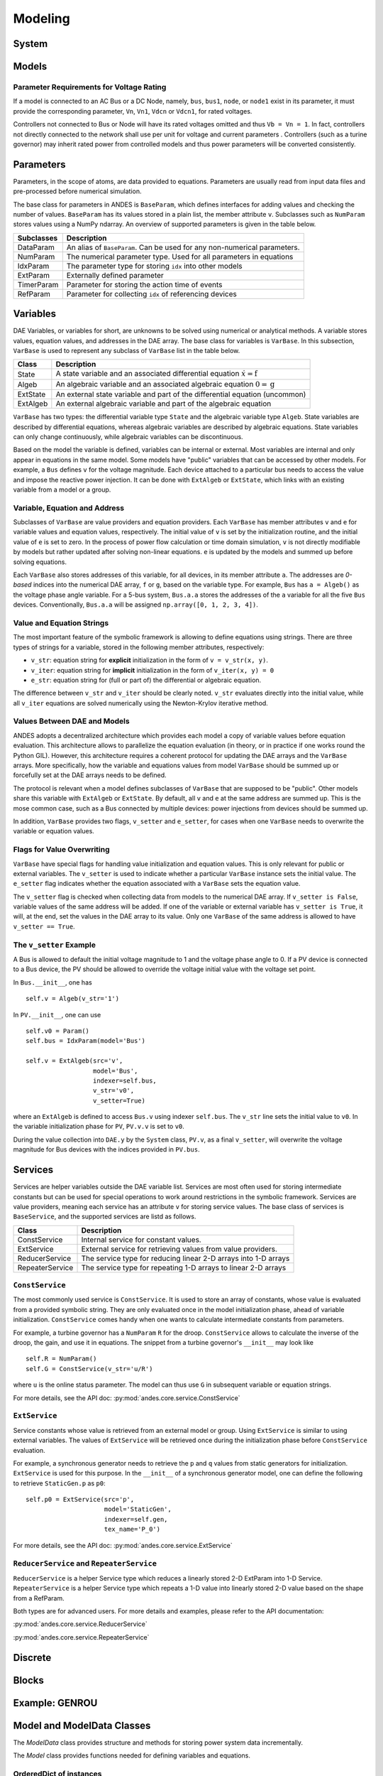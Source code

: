 .. _modeling:

**********************
Modeling
**********************

System
======================================


Models
======================================

Parameter Requirements for Voltage Rating
----------------------------------------------------
If a model is connected to an AC Bus or a DC Node, namely, ``bus``, ``bus1``, ``node``, or ``node1`` exist in
its parameter, it must provide the corresponding parameter, ``Vn``, ``Vn1``, ``Vdcn`` or ``Vdcn1``, for rated
voltages.

Controllers not connected to Bus or Node will have its rated voltages omitted and thus ``Vb = Vn = 1``.
In fact, controllers not directly connected to the network shall use per unit for voltage and current parameters
. Controllers (such as a turine governor) may inherit rated power from controlled models and thus power parameters
will be converted consistently.

..
    Atoms
    ANDES defines several types of atoms for building DAE models, including parameters, DAE variables,
    and service variables. Atoms can be used to build models and libraries, combined with discrete
    components and blocks.


Parameters
==============================
Parameters, in the scope of atoms, are data provided to equations. Parameters are usually read from input data
files and pre-processed before numerical simulation.

The base class for parameters in ANDES is ``BaseParam``, which defines interfaces for adding values and
checking the number of values. ``BaseParam`` has its values stored in a plain list, the member attribute ``v``.
Subclasses such as ``NumParam`` stores values using a NumPy ndarray. An overview of supported parameters is
given in the table below.

+---------------+----------------------------------------------------------------------------+
|  Subclasses   |     Description                                                            |
+===============+============================================================================+
|  DataParam    | An alias of ``BaseParam``. Can be used for any non-numerical parameters.   |
+---------------+----------------------------------------------------------------------------+
|  NumParam     | The numerical parameter type. Used for all parameters in equations         |
+---------------+----------------------------------------------------------------------------+
|  IdxParam     | The parameter type for storing ``idx`` into other models                   |
+---------------+----------------------------------------------------------------------------+
|  ExtParam     | Externally defined parameter                                               |
+---------------+----------------------------------------------------------------------------+
|  TimerParam   | Parameter for storing the action time of events                            |
+---------------+----------------------------------------------------------------------------+
|  RefParam     | Parameter for collecting ``idx`` of referencing devices                    |
+---------------+----------------------------------------------------------------------------+


Variables
==============================
DAE Variables, or variables for short, are unknowns to be solved using numerical or analytical methods.
A variable stores values, equation values, and addresses in the DAE array. The base class for variables is
``VarBase``. In this subsection, ``VarBase`` is used to represent any subclass of ``VarBase`` list in the table
below.

+-----------+---------------------------------------------------------------------------------------+
|   Class   |                                      Description                                      |
+===========+=======================================================================================+
|  State    | A state variable and an associated differential equation :math:`\dot{x} = \textbf{f}` |
+-----------+---------------------------------------------------------------------------------------+
|  Algeb    | An algebraic variable and an associated algebraic equation :math:`0 = \textbf{g}`     |
+-----------+---------------------------------------------------------------------------------------+
|  ExtState | An external state variable and part of the differential equation (uncommon)           |
+-----------+---------------------------------------------------------------------------------------+
|  ExtAlgeb | An external algebraic variable and part of the algebraic equation                     |
+-----------+---------------------------------------------------------------------------------------+

``VarBase`` has two types: the differential variable type ``State`` and the algebraic variable type ``Algeb``.
State variables are described by differential equations, whereas algebraic variables are described by
algebraic equations. State variables can only change continuously, while algebraic variables
can be discontinuous.

Based on the model the variable is defined, variables can be internal or external. Most variables are internal
and only appear in equations in the same model. Some models have "public" variables that can be accessed by other
models. For example, a ``Bus`` defines ``v`` for the voltage magnitude.
Each device attached to a particular bus needs to access the value and impose the reactive power injection.
It can be done with ``ExtAlgeb`` or ``ExtState``, which links with an existing variable from a model or a group.

Variable, Equation and Address
------------------------------------------------
Subclasses of ``VarBase`` are value providers and equation providers.
Each ``VarBase`` has member attributes ``v`` and ``e`` for variable values and equation values, respectively.
The initial value of ``v`` is set by the initialization routine, and the initial value of ``e`` is set to zero.
In the process of power flow calculation or time domain simulation, ``v`` is not directly modifiable by models
but rather updated after solving non-linear equations. ``e`` is updated by the models and summed up before
solving equations.

Each ``VarBase`` also stores addresses of this variable, for all devices, in its member attribute ``a``. The
addresses are *0-based* indices into the numerical DAE array, ``f`` or ``g``, based on the variable type. For
example, ``Bus`` has ``a = Algeb()`` as the voltage phase angle variable. For a 5-bus system, ``Bus.a.a`` stores
the addresses of the ``a`` variable for all the five ``Bus`` devices. Conventionally, ``Bus.a.a`` will be
assigned ``np.array([0, 1, 2, 3, 4])``.

Value and Equation Strings
----------------------------------------
The most important feature of the symbolic framework is allowing to define equations using strings.
There are three types of strings for a variable, stored in the following member attributes, respectively:

- ``v_str``: equation string for **explicit** initialization in the form of ``v = v_str(x, y)``.
- ``v_iter``: equation string for **implicit** initialization in the form of ``v_iter(x, y) = 0``
- ``e_str``: equation string for (full or part of) the differential or algebraic equation.

The difference between ``v_str`` and ``v_iter`` should be clearly noted. ``v_str`` evaluates directly into the
initial value, while all ``v_iter`` equations are solved numerically using the Newton-Krylov iterative method.

Values Between DAE and Models
----------------------------------------
ANDES adopts a decentralized architecture which provides each model a copy of variable values before equation
evaluation. This architecture allows to parallelize the equation evaluation (in theory, or in practice if one
works round the Python GIL). However, this architecture requires a coherent protocol for updating the DAE arrays
and the ``VarBase`` arrays. More specifically, how the variable and equations values from model ``VarBase``
should be summed up or forcefully set at the DAE arrays needs to be defined.

The protocol is relevant when a model defines subclasses of ``VarBase`` that are supposed to be "public".
Other models share this variable with ``ExtAlgeb`` or ``ExtState``.
By default, all ``v`` and ``e`` at the same address are summed up.
This is the mose common case, such as a Bus connected by multiple devices: power injections from
devices should be summed up.

In addition, ``VarBase`` provides two flags, ``v_setter`` and ``e_setter``, for cases when one ``VarBase``
needs to overwrite the variable or equation values.

Flags for Value Overwriting
----------------------------------------
``VarBase`` have special flags for handling value initialization and equation values.
This is only relevant for public or external variables.
The ``v_setter`` is used to indicate whether a particular ``VarBase`` instance sets the initial value.
The ``e_setter`` flag indicates whether the equation associated with a ``VarBase`` sets the equation value.

The ``v_setter`` flag is checked when collecting data from models to the numerical DAE array. If
``v_setter is False``, variable values of the same address will be added.
If one of the variable or external variable has ``v_setter is True``, it will, at the end, set the values in the
DAE array to its value. Only one ``VarBase`` of the same address is allowed to have ``v_setter == True``.

The ``v_setter`` Example
----------------------------------------
A Bus is allowed to default the initial voltage magnitude to 1 and the voltage phase angle to 0.
If a PV device is connected to a Bus device, the PV should be allowed to override the voltage initial value
with the voltage set point.

In ``Bus.__init__``, one has ::

    self.v = Algeb(v_str='1')

In ``PV.__init__``, one can use ::

    self.v0 = Param()
    self.bus = IdxParam(model='Bus')

    self.v = ExtAlgeb(src='v',
                      model='Bus',
                      indexer=self.bus,
                      v_str='v0',
                      v_setter=True)

where an ``ExtAlgeb`` is defined to access ``Bus.v`` using indexer ``self.bus``. The ``v_str`` line sets the
initial value to ``v0``. In the variable initialization phase for ``PV``, ``PV.v.v`` is set to ``v0``.

During the value collection into ``DAE.y`` by the ``System`` class, ``PV.v``, as a final ``v_setter``, will
overwrite the voltage magnitude for Bus devices with the indices provided in ``PV.bus``.

Services
======================================
Services are helper variables outside the DAE variable list. Services are most often used for storing intermediate
constants but can be used for special operations to work around restrictions in the symbolic framework.
Services are value providers, meaning each service has an attribute ``v`` for storing service values. The
base class of services is ``BaseService``, and the supported services are listd as follows.

+------------------+-----------------------------------------------------------------+
|      Class       |                           Description                           |
+==================+=================================================================+
|  ConstService    | Internal service for constant values.                           |
+------------------+-----------------------------------------------------------------+
|  ExtService      | External service for retrieving values from value providers.    |
+------------------+-----------------------------------------------------------------+
|  ReducerService  | The service type for reducing linear 2-D arrays into 1-D arrays |
+------------------+-----------------------------------------------------------------+
|  RepeaterService | The service type for repeating 1-D arrays to linear 2-D arrays  |
+------------------+-----------------------------------------------------------------+

``ConstService``
----------------------------------------
The most commonly used service is ``ConstService``.  It is used to store an array of constants, whose value is
evaluated from a provided symbolic string. They are only evaluated once in the model initialization phase, ahead
of variable initialization. ``ConstService`` comes handy when one wants to calculate intermediate constants from
parameters.

For example, a turbine governor has a ``NumParam`` ``R`` for the
droop. ``ConstService`` allows to calculate the inverse of the droop, the gain, and use it in equations. The
snippet from a turbine governor's ``__init__`` may look like ::

    self.R = NumParam()
    self.G = ConstService(v_str='u/R')

where ``u`` is the online status parameter. The model can thus use ``G`` in subsequent variable or equation
strings.

For more details, see the API doc: :py:mod:`andes.core.service.ConstService`

``ExtService``
----------------------------------------
Service constants whose value is retrieved from an external model or group. Using ``ExtService`` is
similar to using external variables. The values of ``ExtService`` will be retrieved once during the
initialization phase before ``ConstService`` evaluation.

For example, a synchronous generator needs to retrieve the ``p`` and ``q`` values from static generators
for initialization. ``ExtService`` is used for this purpose. In the ``__init__`` of a synchronous generator
model, one can define the following to retrieve ``StaticGen.p`` as ``p0``::

        self.p0 = ExtService(src='p',
                             model='StaticGen',
                             indexer=self.gen,
                             tex_name='P_0')

For more details, see the API doc: :py:mod:`andes.core.service.ExtService`

``ReducerService`` and ``RepeaterService``
-------------------------------------------
``ReducerService`` is a helper Service type which reduces a linearly stored 2-D ExtParam into 1-D Service.
``RepeaterService`` is a helper Service type which repeats a 1-D value into linearly stored 2-D value based on the
shape from a RefParam.

Both types are for advanced users. For more details and examples, please refer to the API documentation:

:py:mod:`andes.core.service.ReducerService`

:py:mod:`andes.core.service.RepeaterService`


Discrete
======================================


Blocks
======================================


Example: GENROU
======================================



Model and ModelData Classes
======================================

The `ModelData` class provides structure and methods for storing
power system data incrementally.

The `Model` class provides functions needed for defining
variables and equations.

OrderedDict of instances
-------------------------

Variables:
Variables has the following attributes in common:

*a*
  variable address
*v*
  variable value
*e*
  the corresponding equation value
*e_symbolic*
  the string/symbolic representation of the equation
*e_numeric*
  the callable to update equation value
*e_lambdify*
  the generated callable to update equation value

ExtVar:

External variables has the additional method:

*link_external()*
  linking to external variable

The following variable containers exist:

*states*
  for differential variables
*algebs*
  for algebraic variables
*calcs*
  for calculated variables
*vars_ext*
  for external variables

Parameters:

BaseParam hold the following attributes:

*property*
  for a dictionary of properties for data requirements
*v*
  for a list/array of values from input
*get_name()*
  returns a list only containing its name

NumParam holds the following additional attributes:

*pu_coeff*
  for coefficients for per-unit conversion
*vin*
  for a copy of the input variables
*params*
  for internal parameters
*params_ext*
  for external parameters

ExtParam holds the additional methods:

*link_external*
  for linking external parameter data

Service Constants:

*services*
  for service constants

Limiters:

Limiters are used to add limits to algebraic or state variables.
Limiters need be provided with a variable and its limits.

*limiters*
  for limiters

Blocks:

Blocks are collections of variables and the corresponding equations.
Blocks can be instantiated as model attributes. The instantiation of blocks
will add the corresponding variables and equations to the parent class.
An example block is the PIController.

*blocks*
  for general blocks


Sympify and Lambdify of Equations
====================================

Each variable provide two attributes for providing symbolic and
 numerical equations, respectively.
The symbolic equation is provided as a string in the variable's
 ``e_symbolic`` attribute.
The numerical equation is provided as a function call in the
 variable's ``e_numeric`` attribute.

The `convert_equation` function will convert the equation
defined in ``e_symbolic`` to a lambda function
and store it in the variable's `e_lambdify` attribute.
The conversion will store symbolic equations
in as a matrix in the ``g_syms_matrix``, ``f_syms_matrix``
and ``c_syms_matrix`` attributes, which will be used
for obtaining the Jacobian function calls.

The `convert_jacobian` function lambdifies the jacobians of
the equations, namely, the partial derivative of
``g_syms_matrix`` with respect to all the variable symbols,
``vars_syms``. The row indices (equation address),
column indices (variable address) and the lambdified derivative
functions will be stored in triplets, namely,

    (equation index, value index, lambdified function).

If the derivative is a constant, the triplet will be stored
in the corresponding list ending with a ``c``.
For example, the derivative of `df/df` will be stored in
``_fxc`` for constant derivative, and ``_fx``
for variable derivative.

A call to ``Model.get_sparse_pattern()`` will be made
to collect the rows and columns that contain a non-zero
element. The indices for ``df/fx``, for example,
will be stored in attributes ``Model.ifx``,
``model.jfx``.

Filling in the jacobian matrices involves calling
``Model.j_const_call()`` and ``Model.j_variable_call()``.
These two functions will iterate over the triplets in ``_fxc``
and ``_fx`` and directly modify the sparse matrix
``Model.system.dae.fx``. ``spmatrix.ipadd`` will be used
if available. Otherwise, it will a for loop and
in-place add.

Custom Numerical Equations
==========================
There are cases the user prefer or have to use numerical
functions, namely, Python functions, to update Equations and
Jacobians. To provide a numerical function call for equations,
the use needs to define a member function in the hosting
model. This function should update the equation value attribute,
``BaseVar.e`` and return None. Then, this function should be
assigned to the ``e_numeric`` attribute of the corresponding
variable.

NEW: The ``e_numeric`` should take arguments of inputs in
its signature. For example::

  @static_method
  def _update_q(u, q, **kwargs):
      return u * q
